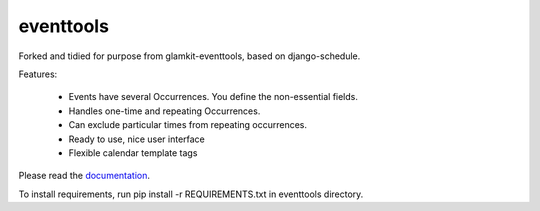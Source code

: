 ==================
eventtools
==================

Forked and tidied for purpose from glamkit-eventtools, based on django-schedule.

Features:

 * Events have several Occurrences. You define the non-essential fields.
 * Handles one-time and repeating Occurrences.
 * Can exclude particular times from repeating occurrences.
 * Ready to use, nice user interface
 * Flexible calendar template tags

Please read the `documentation <http://docs.glamkit.org/eventtools/>`_.

To install requirements, run pip install -r REQUIREMENTS.txt in eventtools directory.
